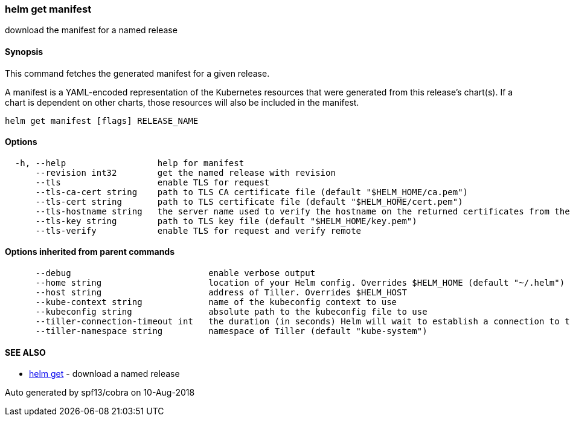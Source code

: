 helm get manifest
~~~~~~~~~~~~~~~~~

download the manifest for a named release

Synopsis
^^^^^^^^

This command fetches the generated manifest for a given release.

A manifest is a YAML-encoded representation of the Kubernetes resources
that were generated from this release’s chart(s). If a chart is
dependent on other charts, those resources will also be included in the
manifest.

....
helm get manifest [flags] RELEASE_NAME
....

Options
^^^^^^^

....
  -h, --help                  help for manifest
      --revision int32        get the named release with revision
      --tls                   enable TLS for request
      --tls-ca-cert string    path to TLS CA certificate file (default "$HELM_HOME/ca.pem")
      --tls-cert string       path to TLS certificate file (default "$HELM_HOME/cert.pem")
      --tls-hostname string   the server name used to verify the hostname on the returned certificates from the server
      --tls-key string        path to TLS key file (default "$HELM_HOME/key.pem")
      --tls-verify            enable TLS for request and verify remote
....

Options inherited from parent commands
^^^^^^^^^^^^^^^^^^^^^^^^^^^^^^^^^^^^^^

....
      --debug                           enable verbose output
      --home string                     location of your Helm config. Overrides $HELM_HOME (default "~/.helm")
      --host string                     address of Tiller. Overrides $HELM_HOST
      --kube-context string             name of the kubeconfig context to use
      --kubeconfig string               absolute path to the kubeconfig file to use
      --tiller-connection-timeout int   the duration (in seconds) Helm will wait to establish a connection to tiller (default 300)
      --tiller-namespace string         namespace of Tiller (default "kube-system")
....

SEE ALSO
^^^^^^^^

* link:helm_get.md[helm get] - download a named release

Auto generated by spf13/cobra on 10-Aug-2018
